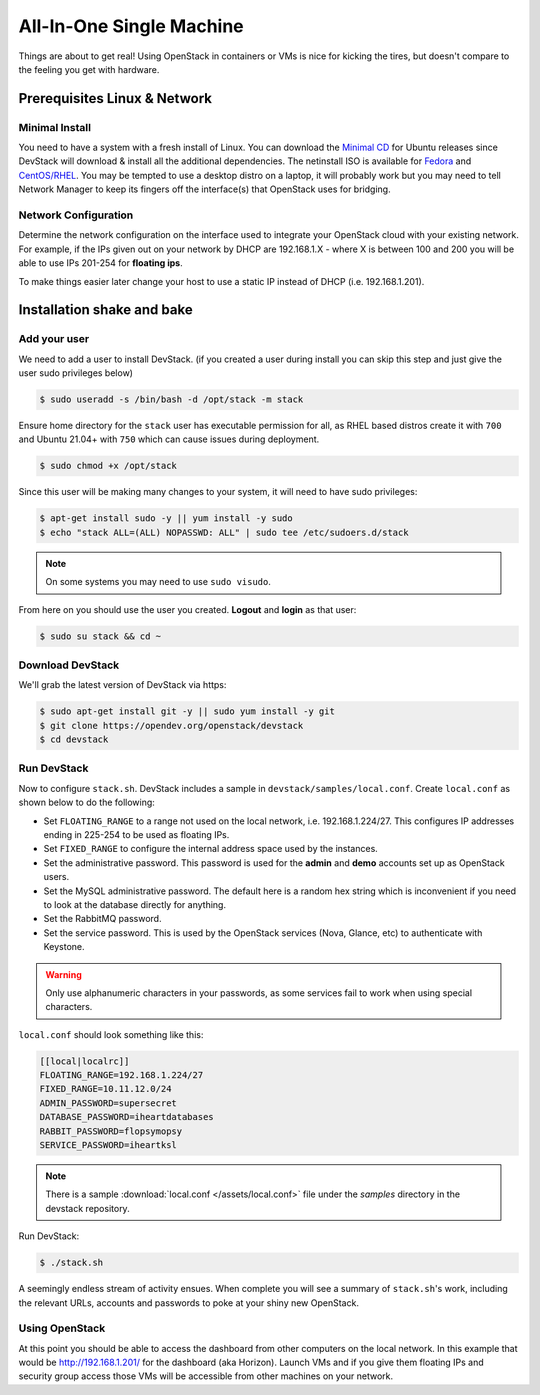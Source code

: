 =========================
All-In-One Single Machine
=========================

Things are about to get real! Using OpenStack in containers or VMs is
nice for kicking the tires, but doesn't compare to the feeling you get
with hardware.

Prerequisites Linux & Network
=============================

Minimal Install
---------------

You need to have a system with a fresh install of Linux. You can
download the `Minimal
CD <https://help.ubuntu.com/community/Installation/MinimalCD>`__ for
Ubuntu releases since DevStack will download & install all the
additional dependencies. The netinstall ISO is available for
`Fedora <http://mirrors.kernel.org/fedora/releases/>`__
and
`CentOS/RHEL <http://mirrors.kernel.org/centos/>`__.
You may be tempted to use a desktop distro on a laptop, it will probably
work but you may need to tell Network Manager to keep its fingers off
the interface(s) that OpenStack uses for bridging.

Network Configuration
---------------------

Determine the network configuration on the interface used to integrate
your OpenStack cloud with your existing network. For example, if the IPs
given out on your network by DHCP are 192.168.1.X - where X is between
100 and 200 you will be able to use IPs 201-254 for **floating ips**.

To make things easier later change your host to use a static IP instead
of DHCP (i.e. 192.168.1.201).

Installation shake and bake
===========================

Add your user
-------------

We need to add a user to install DevStack. (if you created a user during
install you can skip this step and just give the user sudo privileges
below)

.. code-block:: console

    $ sudo useradd -s /bin/bash -d /opt/stack -m stack

Ensure home directory for the ``stack`` user has executable permission for all,
as RHEL based distros create it with ``700`` and Ubuntu 21.04+ with ``750``
which can cause issues during deployment.

.. code-block:: console

    $ sudo chmod +x /opt/stack

Since this user will be making many changes to your system, it will need
to have sudo privileges:

.. code-block:: console

    $ apt-get install sudo -y || yum install -y sudo
    $ echo "stack ALL=(ALL) NOPASSWD: ALL" | sudo tee /etc/sudoers.d/stack

.. note:: On some systems you may need to use ``sudo visudo``.

From here on you should use the user you created. **Logout** and
**login** as that user:

.. code-block:: console

    $ sudo su stack && cd ~

Download DevStack
-----------------

We'll grab the latest version of DevStack via https:

.. code-block:: console

    $ sudo apt-get install git -y || sudo yum install -y git
    $ git clone https://opendev.org/openstack/devstack
    $ cd devstack

Run DevStack
------------

Now to configure ``stack.sh``. DevStack includes a sample in
``devstack/samples/local.conf``. Create ``local.conf`` as shown below to
do the following:

-  Set ``FLOATING_RANGE`` to a range not used on the local network, i.e.
   192.168.1.224/27. This configures IP addresses ending in 225-254 to
   be used as floating IPs.
-  Set ``FIXED_RANGE`` to configure the internal address space used by the
   instances.
-  Set the administrative password. This password is used for the
   **admin** and **demo** accounts set up as OpenStack users.
-  Set the MySQL administrative password. The default here is a random
   hex string which is inconvenient if you need to look at the database
   directly for anything.
-  Set the RabbitMQ password.
-  Set the service password. This is used by the OpenStack services
   (Nova, Glance, etc) to authenticate with Keystone.

.. warning:: Only use alphanumeric characters in your passwords, as some
   services fail to work when using special characters.

``local.conf`` should look something like this:

.. code-block:: ini

    [[local|localrc]]
    FLOATING_RANGE=192.168.1.224/27
    FIXED_RANGE=10.11.12.0/24
    ADMIN_PASSWORD=supersecret
    DATABASE_PASSWORD=iheartdatabases
    RABBIT_PASSWORD=flopsymopsy
    SERVICE_PASSWORD=iheartksl

.. note:: There is a sample :download:`local.conf </assets/local.conf>` file
    under the *samples* directory in the devstack repository.

Run DevStack:

.. code-block:: console

    $ ./stack.sh

A seemingly endless stream of activity ensues. When complete you will
see a summary of ``stack.sh``'s work, including the relevant URLs,
accounts and passwords to poke at your shiny new OpenStack.

Using OpenStack
---------------

At this point you should be able to access the dashboard from other
computers on the local network. In this example that would be
http://192.168.1.201/ for the dashboard (aka Horizon). Launch VMs and if
you give them floating IPs and security group access those VMs will be
accessible from other machines on your network.
